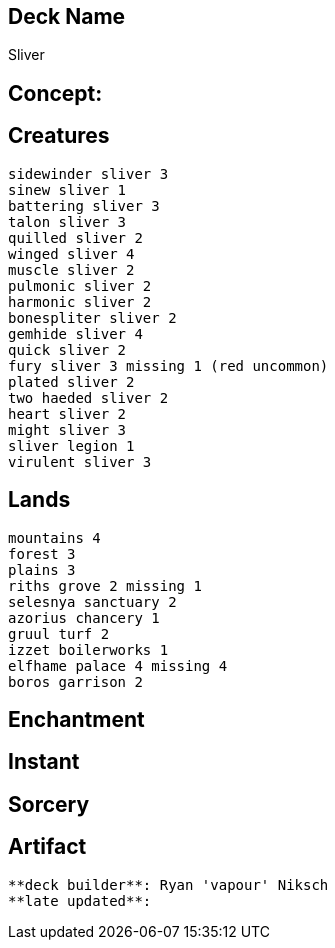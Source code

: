 == Deck Name
Sliver



== Concept:

== Creatures
----
sidewinder sliver 3
sinew sliver 1 
battering sliver 3 
talon sliver 3 
quilled sliver 2
winged sliver 4 
muscle sliver 2
pulmonic sliver 2
harmonic sliver 2 
bonespliter sliver 2 
gemhide sliver 4 
quick sliver 2 
fury sliver 3 missing 1 (red uncommon)
plated sliver 2 
two haeded sliver 2 
heart sliver 2 
might sliver 3 
sliver legion 1
virulent sliver 3
----


== Lands 
----
mountains 4
forest 3
plains 3
riths grove 2 missing 1
selesnya sanctuary 2
azorius chancery 1 
gruul turf 2 
izzet boilerworks 1
elfhame palace 4 missing 4
boros garrison 2
----


== Enchantment
----
----


== Instant
----
----


== Sorcery
----
----


== Artifact
----
----



----
**deck builder**: Ryan 'vapour' Niksch
**late updated**:
----